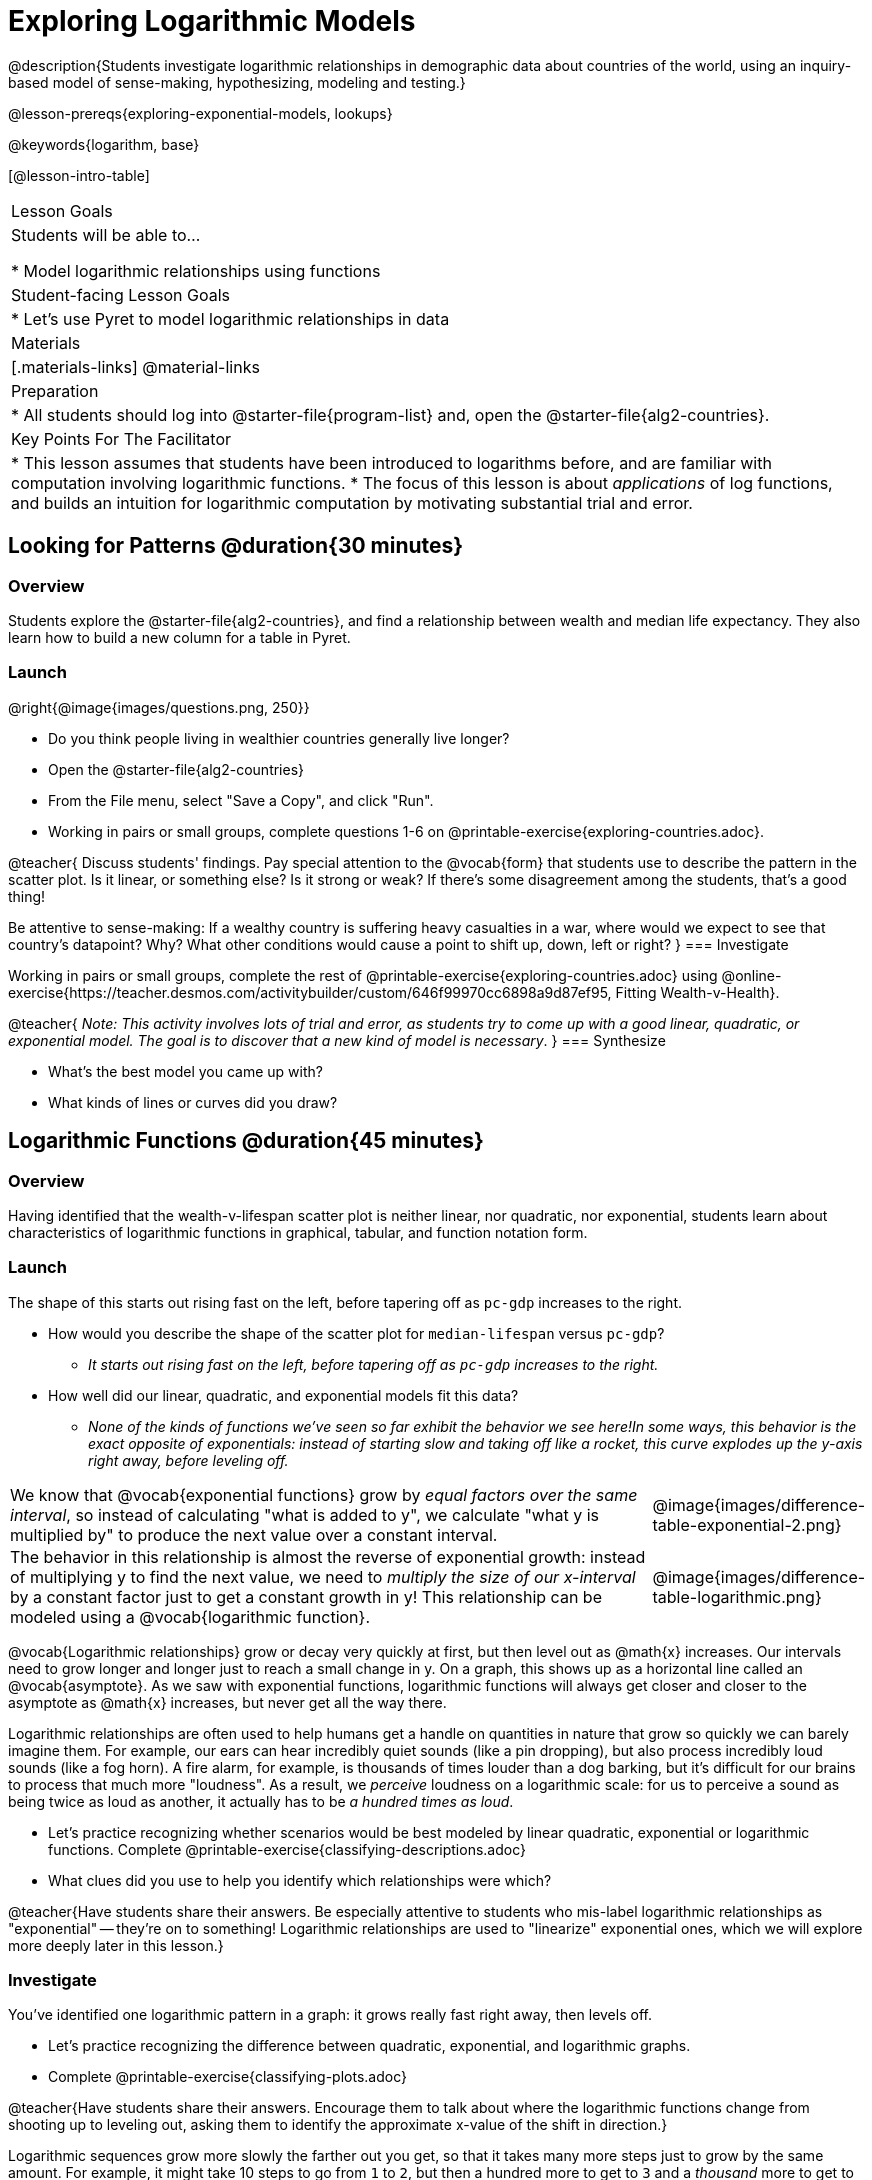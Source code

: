 [.beta]
= Exploring Logarithmic Models

@description{Students investigate logarithmic relationships in demographic data about countries of the world, using an inquiry-based model of sense-making, hypothesizing, modeling and testing.}

@lesson-prereqs{exploring-exponential-models, lookups}

@keywords{logarithm, base}

[@lesson-intro-table]
|===

| Lesson Goals
| Students will be able to...

* Model logarithmic relationships using functions

| Student-facing Lesson Goals
|

* Let's use Pyret to model logarithmic relationships in data


| Materials
|[.materials-links]
@material-links

| Preparation
|
* All students should log into @starter-file{program-list} and, open the @starter-file{alg2-countries}.

| Key Points For The Facilitator
|
* This lesson assumes that students have been introduced to logarithms before, and are familiar with computation involving logarithmic functions.
* The focus of this lesson is about _applications_ of log functions, and builds an intuition for logarithmic computation by motivating substantial trial and error.
|===

== Looking for Patterns  @duration{30 minutes}

=== Overview
Students explore the @starter-file{alg2-countries}, and find a relationship between wealth and median life expectancy. They also learn how to build a new column for a table in Pyret.

=== Launch

[.lesson-instruction]
--
@right{@image{images/questions.png, 250}}

- Do you think people living in wealthier countries generally live longer?
- Open the @starter-file{alg2-countries}
- From the File menu, select "Save a Copy", and click "Run".
- Working in pairs or small groups, complete questions 1-6 on @printable-exercise{exploring-countries.adoc}.
--

@teacher{
Discuss students' findings. Pay special attention to the @vocab{form} that students use to describe the pattern in the scatter plot. Is it linear, or something else? Is it strong or weak? If there's some disagreement among the students, that's a good thing!

Be attentive to sense-making: If a wealthy country is suffering heavy casualties in a war, where would we expect to see that country's datapoint? Why? What other conditions would cause a point to shift up, down, left or right?
}
=== Investigate

[.lesson-instruction]
--
Working in pairs or small groups, complete the rest of @printable-exercise{exploring-countries.adoc} using @online-exercise{https://teacher.desmos.com/activitybuilder/custom/646f99970cc6898a9d87ef95, Fitting Wealth-v-Health}.
--

@teacher{
_Note: This activity involves lots of trial and error, as students try to come up with a good linear, quadratic, or exponential model. The goal is to discover that a new kind of  model is necessary_.
}
=== Synthesize

- What's the best model you came up with?
- What kinds of lines or curves did you draw?

== Logarithmic Functions	@duration{45 minutes}

=== Overview
Having identified that the wealth-v-lifespan scatter plot is neither linear, nor quadratic, nor exponential, students learn about characteristics of logarithmic functions in graphical, tabular, and function notation form.

=== Launch

The shape of this starts out rising fast on the left, before tapering off as `pc-gdp` increases to the right.

[.lesson-instruction]
- How would you describe the shape of the scatter plot for `median-lifespan` versus `pc-gdp`?
** _It starts out rising fast on the left, before tapering off as `pc-gdp` increases to the right._
- How well did our linear, quadratic, and exponential models fit this data?
** _None of the kinds of functions we've seen so far exhibit the behavior we see here!In some ways, this behavior is the exact opposite of exponentials: instead of starting slow and taking off like a rocket, this curve explodes up the y-axis right away, before leveling off._

++++
<style>
.growth td { padding: 0; }
</style>
++++

[.growth, cols=".^15a,^.^5a", grid="none", frame="none", stripes="none"]
|===
| We know that @vocab{exponential functions} grow by _equal factors over the same interval_, so instead of calculating "what is added to y", we calculate "what y is multiplied by" to produce the next value over a constant interval.
| @image{images/difference-table-exponential-2.png}

| The behavior in this relationship is almost the reverse of exponential growth: instead of multiplying y to find the next value, we need to _multiply the size of our x-interval_ by a constant factor just to get a constant growth in y! This relationship can be modeled using a @vocab{logarithmic function}.
|@image{images/difference-table-logarithmic.png}
|===

@vocab{Logarithmic relationships} grow or decay very quickly at first, but then level out as @math{x} increases. Our intervals need to grow longer and longer just to reach a small change in y. On a graph, this shows up as a horizontal line called an @vocab{asymptote}. As we saw with exponential functions, logarithmic functions will always get closer and closer to the asymptote as @math{x} increases, but never get all the way there.

Logarithmic relationships are often used to help humans get a handle on quantities in nature that grow so quickly we can barely imagine them. For example, our ears can hear incredibly quiet sounds (like a pin dropping), but also process incredibly loud sounds (like a fog horn). A fire alarm, for example, is thousands of times louder than a dog barking, but it's difficult for our brains to process that much more "loudness". As a result, we _perceive_ loudness on a logarithmic scale: for us to perceive a sound as being twice as loud as another, it actually has to be _a hundred times as loud_.

[.lesson-instruction]
- Let's practice recognizing whether scenarios would be best modeled by linear quadratic, exponential or logarithmic functions. Complete @printable-exercise{classifying-descriptions.adoc}
- What clues did you use to help you identify which relationships were which?

@teacher{Have students share their answers. Be especially attentive to students who mis-label logarithmic relationships as "exponential" -- they're on to something! Logarithmic relationships are used to "linearize" exponential ones, which we will explore more deeply later in this lesson.}

=== Investigate
You've identified one logarithmic pattern in a graph: it grows really fast right away, then levels off. +


[.lesson-instruction]
- Let's practice recognizing the difference between quadratic, exponential, and logarithmic graphs.
- Complete @printable-exercise{classifying-plots.adoc}

@teacher{Have students share their answers. Encourage them to talk about where the logarithmic functions change from shooting up to leveling out, asking them to identify the approximate x-value of the shift in direction.}

Logarithmic sequences grow more slowly the farther out you get, so that it takes many more steps just to grow by the same amount. For example, it might take 10 steps to go from `1` to `2`, but then a hundred more to get to `3` and a _thousand_ more to get to `4`.

[.lesson-instruction]
- Let's practice recognizing the difference between linear, quadratic, and exponential growth in a sequence.
- Complete @printable-exercise{classifying-tables.adoc}

@teacher{Have students share their answers. For logarithmic functions, it's especially important to have students talk about how much `x` needs to increase just to get a fixed increase in `y`. This foreshadows the idea of _base_ for logarithmic relationships.}

[.lesson-point]
Logarithmic models have the form @math{f(x) = a \times log_b(x) + c}

- The term @math{a} is the _scaling factor_, which amplifies or reduces the growth or decay of the function as @math{x} increases
- The term @math{b} is the _base_ of the logarithm. Look back to your answers on @printable-exercise{classifying-tables.adoc}. For tables that represent logarithmic functions, by what factor does @math{x} need to grow in order to get a constant increase in @math{y}?
- The term @math{c} is something we've seen before: it's the _vertical shift_ of the function, which moves the curve up or down (in other kinds of functions, this is sometimes given the name @math{k}).

Logarithmic models have a *vertical @vocab{asymptote}* where the curve increases or decreases boundlessly. In most of the examples you'll see here, the @vocab{asymptote} is located on the y-axis (@math{y = 0}).

=== Synthesize
- What _similarities_ do you see between exponential and logarithmic functions?
- What _differences_ do you see between exponential and logarithmic functions?

== Transforming the x-Axis @duration{30 minutes}

=== Overview
Students discover that by transforming the x-axis with an exponential function, they can fit a linear model to a logarithmic relationship.

=== Launch
We need to find @math{a} and @math{c}, such that the model fits the data as closely as possible.

[.lesson-instruction]
Complete the first section of @printable-exercise{transforming-axis.adoc}, using @online-exercise{https://www.desmos.com/calculator/5phlco1zyl, Wealth-v-Health - Logarithmic}.

@teacher{Crowdsource the values students came up with for @math{a} and @math{c} in their best-guess logarithmic model. Were they very similar or very different? What were the @math{R^2} values?}

Trial-and-error only gets us so far, and it's not clear that we would ever stumble upon the optimal model. **We need something like Pyret's `lr-plot` function, which uses computational methods to find the best possible model.** Unfortunately, `lr-plot` only finds linear models. If only we could _transform_ this data to make it appear linear. Then we could use `lr-plot` to fit the optimal model, and then reverse the transformation to get the optimal logarithmic model!

=== Investigate
Imagine that the scatter plot is printed on a sheet of rubber, and can be stretched or squashed in any way we want. Data Scientists often use *transformations* to stretch their data into shapes that are easier to use, and then reverse the transformation when they are done.

[.lesson-instruction]
Complete the last section of @printable-exercise{transforming-axis.adoc}, using @online-exercise{https://www.desmos.com/calculator/cbtooos3of, Wealth-v-Health - Logarithmic}.


By __transforming the x-axis__ to grow exponentially, we are "squashing" the coordinate plane so that each interval on the x-axis represents 10x the growth in `pc-gdp` as the one before it. This balances  the logarithmic growth in `median-lifespan`, makes the curved relationship appear linear, and warps our logarithmic model so it looks like a straight line-of-best-fit.

Here's a metaphor that might help students make sense of this.

* A person running on a treadmill is still standing in the same place. Why?
** _Their forward movement is balanced by the backwards movement of the treadmill._
* If they run faster and faster, what needs to happen to the treadmill to keep them in the same place?
** _The treadmill needs to go faster as well - As long as the treadmill speed increases at the same rate as the runner, they willbalance one another's growth. That's the same thing that's happening in our transformed graph._

[.strategy-box, cols="1", grid="none", stripes="none"]
|===
|
@span{.title}{Going Deeper: Connecting to Inverse Functions}

While this doesn't cover inverses in any real depth, the treadmill analogy opens the door to discussing how one kind of change can "cancel out" or "undo" another. A person running at a constant speed is adding distance per unit time, which is inverted by the treadmill subtracting that same distance per unit time.

In Desmos, the tick marks on the Desmos axis increased exponentially when we switched to a log scale. If that person were accelerating exponentially, the treadmill would need to do so as well.

We are working to add additional lessons on inverse functions to our Algebra 2 materials, and hope to release them by fall 2024!
|===

=== Synthesize

- How does seeing the point cloud as linear help us think about logarithmic growth?
- What if we wanted to change the axis to show a quadratic scale? Or something more complicated?
- Transforming the axes only makes things _look_ linear - the actual points haven't changed at all, and we still can't use linear regression to find the best logarithimic model... Can you think of a way we could we transform the _data_, instead of the axes?

== Transforming the Data @duration{45 minutes}

=== Overview

Students learn to transform the data into a linear shape, building a new column by applying a function to each row. This new data can be fit with a linear model. By applying the _inverse_ of this transformation to their linear model, they retrieve the logarithmic model.

=== Launch

Instead of transforming the x-axis, another strategy is to _transform the x-coordinates themselves_. Instead of plotting `pc-gdp` on a *logarithmic* x-axis, we could plot `log(gdp)` on a *linear* x-axis.

[.lesson-instruction]
Complete @printable-exercise{transforming-data.adoc}, using @starter-file{alg2-wealth-transformed-desmos}.

Transforming the points instead of the axis has the same visual effect: the dots appear to fall in a straight line. But now we can plot them on a linear-scale axis, and use linear regression to find the best-possible model!

@teacher{
Crowdsource the coefficients (slope and y-intercept) of the linear models students come up with. How close are they to one another? How close are they to the coefficients from the best-guess logarithmic model?

They will discover that they match the coefficients of the logarithmic model as well.
}

[.lesson-instruction]
As a class: why are these coefficients similar to one another?

=== Investigate

We transformed the `pc-gdp` column in three steps:

1. We defined a transformation function: @math{g(x)}, which produces the log of whatever it's given (the `pc-gdp` column).
2. We defined a new column to use as our x-values, populating it by applying the transformation to each of our original x-values.
3. We displayed these transformed datapoints as a scatterplot.

**It's easy to do the same thing in Pyret**

[.lesson-instruction]
--
* Turn to @printable-exercise{logarithmic-models.adoc}.
* Find the definition of `g(r)` in your copy of the @starter-file{alg2-countries}.
* What does this function do?
** _`g` produces the log of the `pc-gdp` column, which it gets from the country it's given_
* Find the Contract for `build-column` on the @dist-link{Contracts.shtml, Contracts Page}. @pathway-only{_If you're working with a printed workbook, the contracts pages are included in the back._} What is its Range?
** _Table_
* What is its Domain?
** _A Table, A String, and a Function_
* At the end of the program, you'll find this code:

@show{(code '(define countries-transformed (build-column countries-table "log(pc-gdp)" g)))}

* Click "Run", and evaluate `countries-transformed` in the Interactions Area on the right.

* What did you get back?
** _A Table_
* What is different about this Table?
** _It has an extra column called "log(pc-gdp)"._
* Where did the column on the right come from?
** _It was created by `build-column`, which named it `"log(pc-gdp)` and filled it using the function `g`._
* What does that line of code at the end of the program do?
** _It defines a new table called `countries-transformed`, which is the result of building our new column._

--

@right{@image{images/lr-plot-transformed.png, 550}}
Just like in Desmos, transforming the `pc-gdp` column with a log function produces a scatter plot showing a linear pattern in the data! Pyret's `lr-plot` tool computes the best possible linear model for our transformed data, determining it to have a slope of `11.9011` and a y-intercept of `24.2636`. Our @math{R^2} has jumped to 0.66311, showing a vastly better correlation than before.

@clear

With the transformation applied, our linear model (in both function and Pyret notation) is:

- @math{f(x) = 11.9011x + 24.2636}
- @show{(code '(define (f x) (+ (* 11.9011 x) 24.2636)))}

At each point in our linear model, @math{f} is the _predicted median lifespan_, and @math{x} is the _log of per-capita gdp_. But we want @math{x} to represent the **original, un-transformed** value, simply using _per-capita gdp_ as-is.

From @printable-exercise{transforming-data.adoc}, we know that the coefficients used in the transformed, linear model are the same ones used in the logarithmic, un-transformed model:

- @math{h(x) = 11.9011 \times log_10(x) + 24.2636}
- @show{(code '(define (h x) (+ (* 11.9011 (log x)) 24.2636)))}

The resulting logarithmic model can be fit to our original scatter plot, showing a much better fit than our 2-point-derived estimates.

@center{@image{images/logarithmic-model.png, 550}}

@star Optional Exploration: Is the relationship between lifespan and income different for countries with universal healthcare than without it? Have students `filter` this dataset into grouped samples for each, and find out.

=== Synthesize

- Why is the @math{R^2} value for our logarithmic model the same as the value for our linear model after transforming?
- Why were our coefficients for linear and logarithmic models the same, even though they were for different terms?
- How do you interpret this model?
- Why do you think the relationship between wealth is logarithmic?
- Are there other relationships you can think of, which might be logarithmic?

@comment{
== Additional Exercises

- @opt-printable-exercise{grading-models.adoc}
}

[.strategy-box, cols="1", grid="none", stripes="none"]
|===

|
@span{.title}{Coming Soon!}

We are working on collecting more datasets that can be modeled with logarithmic functions so that we can offer students more practice with using linear regression to build logarithmic models.
|===
